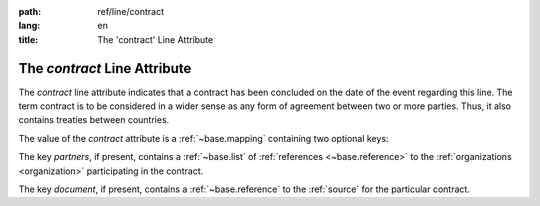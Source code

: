 :path: ref/line/contract
:lang: en
:title: The 'contract' Line Attribute

The *contract* Line Attribute
=============================

The *contract* line attribute indicates that a contract has been
concluded on the date of the event regarding this line.  The term
contract is to be considered in a wider sense as any form of agreement
between two or more parties. Thus, it also contains treaties between
countries.

The value of the *contract* attribute is a :ref:`~base.mapping`
containing two optional keys:

The key *partners*, if present, contains a :ref:`~base.list` of
:ref:`references <~base.reference>` to the
:ref:`organizations <organization>` participating in the contract.

The key *document*, if present, contains a :ref:`~base.reference` to the
:ref:`source` for the particular contract.
